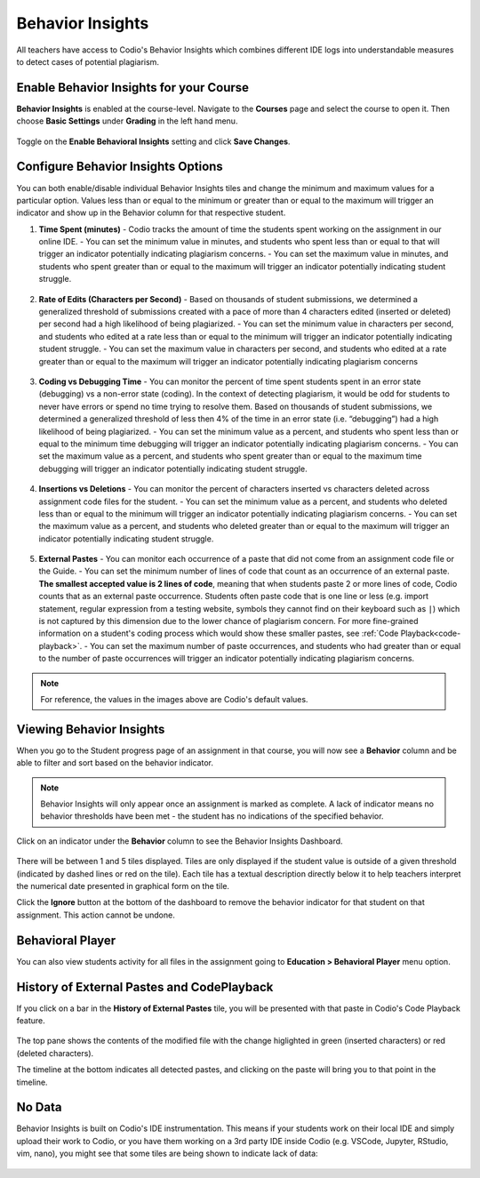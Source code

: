 .. meta::
   :description: Enable and view behavior insights that combine different IDE logs to identify potential plagiarism.

.. _behavior-insights:

Behavior Insights
=================

All teachers have access to Codio's Behavior Insights which combines different IDE logs into understandable measures to detect cases of potential plagiarism.


Enable Behavior Insights for your Course
----------------------------------------
**Behavior Insights** is enabled at the course-level. Navigate to the **Courses** page and select the course to open it. Then choose **Basic Settings** under **Grading** in the left hand menu.

  .. image:: /img/insights/BehaviorInsightsToggleV2.png
     :alt: Select: Course, Basic Settings, Enable behavioral insights, Save Changes

Toggle on the **Enable Behavioral Insights** setting and click **Save Changes**.

Configure Behavior Insights Options
-----------------------------------

You can both enable/disable individual Behavior Insights tiles and change the minimum and maximum values for a particular option. Values less than or equal to the minimum or greater than or equal to the maximum will trigger an indicator and show up in the Behavior column for that respective student.

1. **Time Spent (minutes)** - Codio tracks the amount of time the students spent working on the assignment in our online IDE.
   - You can set the minimum value in minutes, and students who spent less than or equal to that will trigger an indicator potentially indicating plagiarism concerns.
   - You can set the maximum value in minutes, and students who spent greater than or equal to the maximum will trigger an indicator potentially indicating student struggle.

     .. image:: /img/insights/BehaviorInsights_Configure_TimeSpent.png
        :alt: Toggle to enable/disable minimum and maximum thresholds on time spent and enter the threshold value in minutes.

2. **Rate of Edits (Characters per Second)** - Based on thousands of student submissions, we determined a generalized threshold of submissions created with a pace of more than 4 characters edited (inserted or deleted) per second had a high likelihood of being plagiarized.
   - You can set the minimum value in characters per second, and students who edited at a rate less than or equal to the minimum will trigger an indicator potentially indicating student struggle.
   - You can set the maximum value in characters per second, and students who edited at a rate greater than or equal to the maximum will trigger an indicator potentially indicating plagiarism concerns

     .. image:: /img/insights/BehaviorInsights_Configure_RateOfEdits.png
        :alt: Toggle to enable/disable minimum and maximum thresholds on rate of edits and enter the threshold value in characters per second.

3. **Coding vs Debugging Time** - You can monitor the percent of time spent students spent in an error state (debugging) vs a non-error state (coding). In the context of detecting plagiarism, it would be odd for students to never have errors or spend no time trying to resolve them. Based on thousands of student submissions, we determined a generalized threshold of less then 4% of the time in an error state (i.e. “debugging”) had a high likelihood of being plagiarized.
   - You can set the minimum value as a percent, and students who spent less than or equal to the minimum time debugging will trigger an indicator potentially indicating plagiarism concerns.
   - You can set the maximum value as a percent, and students who spent greater than or equal to the maximum time debugging will trigger an indicator potentially indicating student struggle.

     .. image:: /img/insights/BehaviorInsights_Configure_CodingVsDebugging.png
        :alt: Toggle to enable/disable minimum and maximum thresholds on coding vs debugging time and enter the threshold value as a percent.

4. **Insertions vs Deletions** - You can monitor the percent of characters inserted vs characters deleted across assignment code files for the student.
   - You can set the minimum value as a percent, and students who deleted less than or equal to the minimum will trigger an indicator potentially indicating plagiarism concerns.
   - You can set the maximum value as a percent, and students who deleted greater than or equal to the maximum will trigger an indicator potentially indicating student struggle.

     .. image:: /img/insights/BehaviorInsights_Configure_InsertionsVsDeletions.png
        :alt: Toggle to enable/disable minimum and maximum thresholds on insertions vs deletions and enter the threshold value as a percent.

5. **External Pastes** - You can monitor each occurrence of a paste that did not come from an assignment code file or the Guide.
   - You can set the minimum number of lines of code that count as an occurrence of an external paste. **The smallest accepted value is 2 lines of code**, meaning that when students paste 2 or more lines of code, Codio counts that as an external paste occurrence. Students often paste code that is one line or less (e.g. import statement, regular expression from a testing website, symbols they cannot find on their keyboard such as ``|``) which is not captured by this dimension due to the lower chance of plagiarism concern. For more fine-grained information on a student's coding process which would show these smaller pastes, see :ref:`Code Playback<code-playback>`.
   - You can set the maximum number of paste occurrences, and students who had greater than or equal to the number of paste occurrences will trigger an indicator potentially indicating plagiarism concerns.

     .. image:: /img/insights/BehaviorInsights_Configure_ExternalPastesV2.png
        :alt: Toggle to enable/disable external paste threshold and enter the threshold values.

.. Note:: For reference, the values in the images above are Codio's default values.

Viewing Behavior Insights
-------------------------

When you go to the Student progress page of an assignment in that course, you will now see a **Behavior** column and be able to filter and sort based on the behavior indicator.

  .. image:: /img/insights/BehaviorInsightsStudentProgressIndicator.png
     :alt: A Behavior column on the assignment progress dashboard can be filtered and sorted

.. Note:: Behavior Insights will only appear once an assignment is marked as complete. A lack of indicator means no behavior thresholds have been met - the student has no indications of the specified behavior.

Click on an indicator under the **Behavior** column to see the Behavior Insights Dashboard.

  .. image:: /img/insights/BehaviorInsightsDashboard.png
     :alt: Five tiles showing numeric metrics with text descriptions under each
     
There will be between 1 and 5 tiles displayed. Tiles are only displayed if the student value is outside of a given threshold (indicated by dashed lines or red on the tile). Each tile has a textual description directly below it to help teachers interpret the numerical date presented in graphical form on the tile.

Click the **Ignore** button at the bottom of the dashboard to remove the behavior indicator for that student on that assignment. This action cannot be undone.

Behavioral Player
-----------------

You can also view students activity for all files in the assignment going to **Education > Behavioral Player** menu option.

History of External Pastes and CodePlayback
-------------------------------------------
If you click on a bar in the **History of External Pastes** tile, you will be presented with that paste in Codio's Code Playback feature.

  .. image:: /img/insights/BehaviorInsightsPlayback.png
     :alt: Code playback with code changes on top and a timeline underneath with file name and pastes indicated

The top pane shows the contents of the modified file with the change higlighted in green (inserted characters) or red (deleted characters).

The timeline at the bottom indicates all detected pastes, and clicking on the paste will bring you to that point in the timeline.

No Data
-------
Behavior Insights is built on Codio's IDE instrumentation. This means if your students work on their local IDE and simply upload their work to Codio, or you have them working on a 3rd party IDE inside Codio (e.g. VSCode, Jupyter, RStudio, vim, nano), you might see that some tiles are being shown to indicate lack of data:

  .. image:: /img/insights/BehaviorInsightsNoData.png
     :alt: No data displayed on Coding vs Debugging and Insertions vs Deletions tiles
    
